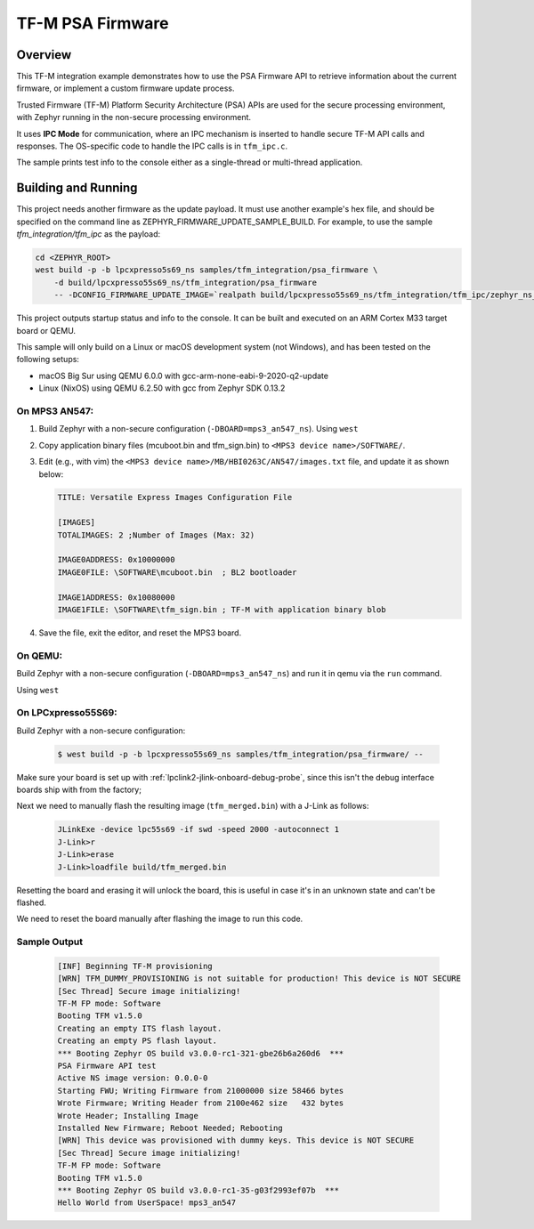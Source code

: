 .. _tfm_psa_firmware:

TF-M PSA Firmware
#################

Overview
********
This TF-M integration example demonstrates how to use the PSA Firmware API
to retrieve information about the current firmware, or implement a custom
firmware update process.

Trusted Firmware (TF-M) Platform Security Architecture (PSA) APIs
are used for the secure processing environment, with Zephyr running in the
non-secure processing environment.

It uses **IPC Mode** for communication, where an IPC mechanism is inserted to
handle secure TF-M API calls and responses. The OS-specific code to handle
the IPC calls is in ``tfm_ipc.c``.

The sample prints test info to the console either as a single-thread or
multi-thread application.

Building and Running
********************

This project needs another firmware as the update payload. It must use another
example's hex file, and should be specified on the command line
as ZEPHYR_FIRMWARE_UPDATE_SAMPLE_BUILD. For example, to use the sample
`tfm_integration/tfm_ipc` as the payload:

.. code-block:: bash

   cd <ZEPHYR_ROOT>
   west build -p -b lpcxpresso5s69_ns samples/tfm_integration/psa_firmware \
       -d build/lpcxpresso55s69_ns/tfm_integration/psa_firmware
       -- -DCONFIG_FIRMWARE_UPDATE_IMAGE=`realpath build/lpcxpresso55s69_ns/tfm_integration/tfm_ipc/zephyr_ns_signed.hex`


This project outputs startup status and info to the console. It can be built and
executed on an ARM Cortex M33 target board or QEMU.

This sample will only build on a Linux or macOS development system
(not Windows), and has been tested on the following setups:

- macOS Big Sur using QEMU 6.0.0 with gcc-arm-none-eabi-9-2020-q2-update
- Linux (NixOS) using QEMU 6.2.50 with gcc from Zephyr SDK 0.13.2

On MPS3 AN547:
===============

1. Build Zephyr with a non-secure configuration
   (``-DBOARD=mps3_an547_ns``).
   Using ``west``

.. zephyr-app-commands::
  :zephyr-app: samples/tfm_integration/psa_firmware
  :host-os: unix
  :board: mps3_an547_ns
  :goals: run
  :compact:

2. Copy application binary files (mcuboot.bin and tfm_sign.bin) to
   ``<MPS3 device name>/SOFTWARE/``.

3. Edit (e.g., with vim) the ``<MPS3 device name>/MB/HBI0263C/AN547/images.txt``
   file, and update it as shown below:

   .. code-block:: bash

      TITLE: Versatile Express Images Configuration File

      [IMAGES]
      TOTALIMAGES: 2 ;Number of Images (Max: 32)

      IMAGE0ADDRESS: 0x10000000
      IMAGE0FILE: \SOFTWARE\mcuboot.bin  ; BL2 bootloader

      IMAGE1ADDRESS: 0x10080000
      IMAGE1FILE: \SOFTWARE\tfm_sign.bin ; TF-M with application binary blob

4. Save the file, exit the editor, and reset the MPS3 board.

On QEMU:
========

Build Zephyr with a non-secure configuration (``-DBOARD=mps3_an547_ns``)
and run it in qemu via the ``run`` command.

Using ``west``

.. zephyr-app-commands::
  :zephyr-app: samples/tfm_integration/psa_firmware
  :host-os: unix
  :board: mps3_an547_ns
  :goals: run
  :compact:

On LPCxpresso55S69:
======================

Build Zephyr with a non-secure configuration:

   .. code-block:: bash

      $ west build -p -b lpcxpresso55s69_ns samples/tfm_integration/psa_firmware/ --

Make sure your board is set up with :ref:`lpclink2-jlink-onboard-debug-probe`,
since this isn't the debug interface boards ship with from the factory;

Next we need to manually flash the resulting image (``tfm_merged.bin``) with a
J-Link as follows:

   .. code-block:: console

      JLinkExe -device lpc55s69 -if swd -speed 2000 -autoconnect 1
      J-Link>r
      J-Link>erase
      J-Link>loadfile build/tfm_merged.bin

Resetting the board and erasing it will unlock the board, this is useful in case
it's in an unknown state and can't be flashed.

We need to reset the board manually after flashing the image to run this code.

Sample Output
=============

   .. code-block:: console

      [INF] Beginning TF-M provisioning
      [WRN] TFM_DUMMY_PROVISIONING is not suitable for production! This device is NOT SECURE
      [Sec Thread] Secure image initializing!
      TF-M FP mode: Software
      Booting TFM v1.5.0
      Creating an empty ITS flash layout.
      Creating an empty PS flash layout.
      *** Booting Zephyr OS build v3.0.0-rc1-321-gbe26b6a260d6  ***
      PSA Firmware API test
      Active NS image version: 0.0.0-0
      Starting FWU; Writing Firmware from 21000000 size 58466 bytes
      Wrote Firmware; Writing Header from 2100e462 size   432 bytes
      Wrote Header; Installing Image
      Installed New Firmware; Reboot Needed; Rebooting
      [WRN] This device was provisioned with dummy keys. This device is NOT SECURE
      [Sec Thread] Secure image initializing!
      TF-M FP mode: Software
      Booting TFM v1.5.0
      *** Booting Zephyr OS build v3.0.0-rc1-35-g03f2993ef07b  ***
      Hello World from UserSpace! mps3_an547
